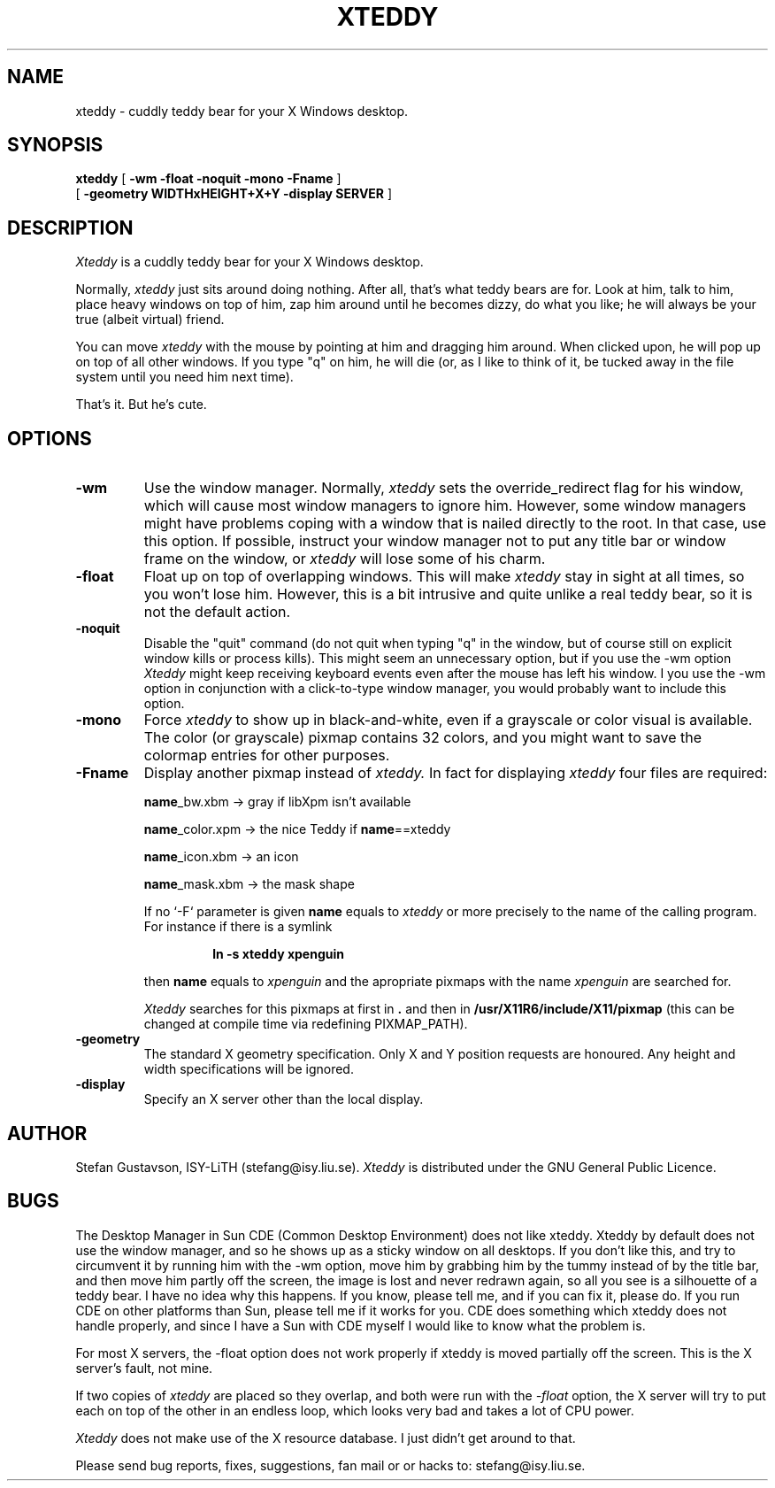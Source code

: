 .TH XTEDDY 1 "7 August 1997" "X Version 11"
.SH NAME
xteddy - cuddly teddy bear for your X Windows desktop.
.SH SYNOPSIS
.B xteddy
[
.B \-wm \-float \-noquit \-mono \-Fname
]
.br
[
.B \-geometry \WIDTHxHEIGHT+X+Y \-display SERVER
]
.SH DESCRIPTION
.I Xteddy
is a cuddly teddy bear for your X Windows desktop.
.PP
Normally,
.I xteddy
just sits around doing nothing. After all, that's what
teddy bears are for. Look at him, talk to him, place heavy windows on
top of him, zap him around until he becomes dizzy, do what you like;
he will always be your true (albeit virtual) friend.
.PP
You can move
.I xteddy
with the mouse by pointing at him and dragging
him around. When clicked upon, he will pop up on top of all other
windows. If you type "q" on him, he will die (or, as I like to think
of it, be tucked away in the file system until you need him next time).
.PP
That's it. But he's cute.
.SH OPTIONS
.TP
.B \-wm
Use the window manager. Normally,
.I xteddy
sets the override_redirect flag for his window, which will cause most
window managers to ignore him. However, some window managers might have
problems coping with a window that is nailed directly to the root.
In that case, use this option. If possible, instruct your window manager
not to put any title bar or window frame on the window, or
.I xteddy
will lose some of his charm.
.TP
.B \-float
Float up on top of overlapping windows. This will make
.I xteddy
stay in sight at all times, so you won't lose him. However, this
is a bit intrusive and quite unlike a real teddy bear, so it is not
the default action.
.TP
.B \-noquit
Disable the "quit" command (do not quit when typing "q" in the window,
but of course still on explicit window kills or process kills).
This might seem an unnecessary option, but if you use the -wm option
.I Xteddy
might keep receiving keyboard events even after the mouse has left his
window. I you use the -wm option in conjunction with a click-to-type
window manager, you would probably want to include this option.
.TP
.B \-mono
Force
.I xteddy
to show up in black-and-white, even if a grayscale or color visual is
available. The color (or grayscale) pixmap contains 32 colors, and
you might want to save the colormap entries for other purposes.
.TP
.B \-Fname
Display another pixmap instead of
.I xteddy.
In fact for displaying
.I xteddy
four files are required:
.RS
.PP
\fBname\fP_bw.xbm     -> gray if libXpm isn't available
.PP
\fBname\fP_color.xpm  -> the nice Teddy if \fBname\fP==xteddy
.PP
\fBname\fP_icon.xbm   -> an icon
.PP
\fBname\fP_mask.xbm   -> the mask shape
.PP
If no `-F` parameter is given \fBname\fP equals to \fIxteddy\fP
or more precisely
to the name of the calling program.  For instance if there is a symlink
.RS
.PP
\fBln -s xteddy xpenguin\fP 
.RE
.PP
then \fBname\fP equals to \fIxpenguin\fP and the 
apropriate pixmaps with the name \fIxpenguin\fP are searched for.
.PP
\fIXteddy\fP searches for this pixmaps at first in \fB.\fP and then in
\fB/usr/X11R6/include/X11/pixmap\fP (this can be changed at compile time
via redefining PIXMAP_PATH).
.RE
.TP
.B \-geometry
The standard X geometry specification. Only X and Y position requests
are honoured. Any height and width specifications will be ignored.
.TP
.B \-display
Specify an X server other than the local display.
.br
.ne 8
.SH AUTHOR
Stefan Gustavson, ISY-LiTH (stefang@isy.liu.se).
.I Xteddy
is distributed under the GNU General Public Licence.
.SH BUGS
The Desktop Manager in Sun CDE (Common Desktop Environment) does not
like xteddy. Xteddy by default does not use the window manager, and so
he shows up as a sticky window on all desktops. If you don't like this,
and try to circumvent it by running him with the -wm option, move him
by grabbing him by the tummy instead of by the title bar, and then move
him partly off the screen, the image is lost and never redrawn again,
so all you see is a silhouette of a teddy bear.
I have no idea why this happens. If you know, please tell me, and if you
can fix it, please do. If you run CDE on other platforms than Sun, please
tell me if it works for you. CDE does something which xteddy does not
handle properly, and since I have a Sun with CDE myself I would like to
know what the problem is.
.PP
For most X servers, the -float option does not work properly if xteddy
is moved partially off the screen. This is the X server's fault, not mine.
.PP
If two copies of
.I xteddy
are placed so they overlap, and both were run with the
.I -float
option, the X server will try to put each on top of the other in an
endless loop, which looks very bad and takes a lot of CPU power.
.PP
.I Xteddy
does not make use of the X resource database. I just didn't get around
to that. 
.PP
Please send bug reports, fixes, suggestions, fan mail or or hacks to:
stefang@isy.liu.se.
